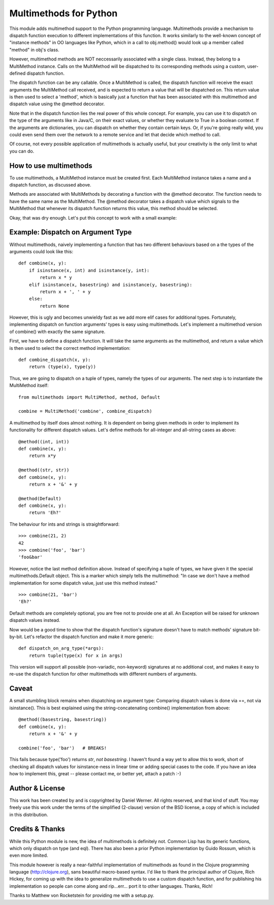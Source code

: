 Multimethods for Python
=======================

This module adds multimethod support to the Python programming language.
Multimethods provide a mechanism to dispatch function execution to different
implementations of this function. It works similarly to the well-known concept
of "instance methods" in OO languages like Python, which in a call to
obj.method() would look up a member called "method" in obj's class.

However, multimethod methods are NOT neccessarily associated with a single
class. Instead, they belong to a MultiMethod instance. Calls on the MultiMethod
will be dispatched to its corresponding methods using a custom, user-defined
dispatch function.

The dispatch function can be any callable. Once a MultiMethod is called, the
dispatch function will receive the exact arguments the MultiMethod call
received, and is expected to return a value that will be dispatched on. This
return value is then used to select a 'method', which is basically just
a function that has been associated with this multimethod and dispatch value
using the @method decorator.

Note that in the dispatch function lies the real power of this whole concept.
For example, you can use it to dispatch on the type of the arguments like in
Java/C, on their exact values, or whether they evaluate to True in a boolean
context. If the arguments are dictionaries, you can dispatch on whether they
contain certain keys. Or, if you're going really wild, you could even send them
over the network to a remote service and let that decide which method to call.

Of course, not every possible application of multimethods is actually useful,
but your creativity is the only limit to what you can do.


How to use multimethods
-----------------------

To use multimethods, a MultiMethod instance must be created first. Each
MultiMethod instance takes a name and a dispatch function, as discussed above.

Methods are associated with MultiMethods by decorating a function with the
@method decorator. The function needs to have the same name as the MultiMethod.
The @method decorator takes a dispatch value which signals to the MultiMethod
that whenever its dispatch function returns this value, this method should be
selected.

Okay, that was dry enough. Let's put this concept to work with a small example:


Example: Dispatch on Argument Type
----------------------------------

Without multimethods, naively implementing a function that has two different
behaviours based on a the types of the arguments could look like this::

  def combine(x, y):
      if isinstance(x, int) and isinstance(y, int):
          return x * y
      elif isinstance(x, basestring) and isinstance(y, basestring):
          return x + ', ' + y
      else:
          return None

However, this is ugly and becomes unwieldy fast as we add more elif cases for
additional types. Fortunately, implementing dispatch on function arguments'
types is easy using multimethods. Let's implement a multimethod version of
combine() with exactly the same signature.

First, we have to define a dispatch function. It will take the same arguments
as the multimethod, and return a value which is then used to select the correct
method implementation::

    def combine_dispatch(x, y):
        return (type(x), type(y))

Thus, we are going to dispatch on a tuple of types, namely the types of our
arguments. The next step is to instantiate the MultiMethod itself::

    from multimethods import MultiMethod, method, Default
    
    combine = MultiMethod('combine', combine_dispatch)

A multimethod by itself does almost nothing. It is dependent on being given
methods in order to implement its functionality for different dispatch values.
Let's define methods for all-integer and all-string cases as above::

    @method((int, int))
    def combine(x, y):
        return x*y
    
    @method((str, str))
    def combine(x, y):
        return x + '&' + y
    
    @method(Default)
    def combine(x, y):
        return 'Eh?'

The behaviour for ints and strings is straightforward::

    >>> combine(21, 2)
    42
    >>> combine('foo', 'bar')
    'foo&bar'

However, notice the last method definition above. Instead of specifying a tuple
of types, we have given it the special multimethods.Default object. This is
a marker which simply tells the multimethod: "In case we don't have a method
implementation for some dispatch value, just use this method instead."

::

  >>> combine(21, 'bar')
  'Eh?'

Default methods are completely optional, you are free not to provide one at
all. An Exception will be raised for unknown dispatch values instead.

Now would be a good time to show that the dispatch function's signature doesn't
have to match methods' signature bit-by-bit. Let's refactor the dispatch
function and make it more generic::

    def dispatch_on_arg_type(*args):
        return tuple(type(x) for x in args)

This version will support all possible (non-variadic, non-keyword) signatures
at no additional cost, and makes it easy to re-use the dispatch function for
other multimethods with different numbers of arguments.


Caveat
------

A small stumbling block remains when dispatching on argument type: Comparing
dispatch values is done via ==, not via isinstance(). This is best explained
using the string-concatenating combine() implementation from above::

    @method((basestring, basestring))
    def combine(x, y):
        return x + '&' + y
    
    combine('foo', 'bar')   # BREAKS!

This fails because type('foo') returns `str`, `not basestring`. I haven't found
a way yet to allow this to work, short of checking all dispatch values for
isinstance-ness in linear time or adding special cases to the code. If you have
an idea how to implement this, great -- please contact me, or better yet,
attach a patch :-)


Author & License
----------------

This work has been created by and is copyrighted by Daniel Werner. All rights
reserved, and that kind of stuff. You may freely use this work under the terms
of the simplified (2-clause) version of the BSD license, a copy of which is
included in this distribution.


Credits & Thanks
----------------

While this Python module is new, the idea of multimethods is definitely not.
Common Lisp has its generic functions, which only dispatch on type (and eql).
There has also been a prior Python implementation by Guido Rossum, which is
even more limited.

This module however is really a near-faithful implementation of multimethods as
found in the Clojure programming language (http://clojure.org), sans beautiful
macro-based syntax.  I'd like to thank the principal author of Clojure, Rich
Hickey, for coming up with the idea to generalize multimethods to use a custom
dispatch function, and for publishing his implementation so people can come
along and rip...err... port it to other languages. Thanks, Rich!

Thanks to Matthew von Rocketstein for providing me with a setup.py.
